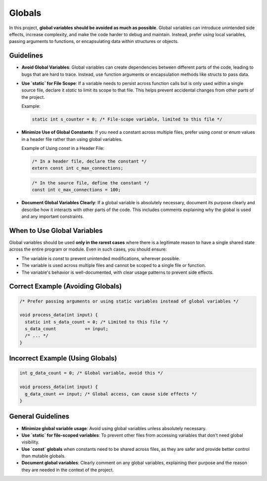 Globals
=======

In this project, **global variables should be avoided as much as possible**. Global variables can introduce unintended side effects, increase complexity, and make the code harder to debug and maintain. Instead, prefer using local variables, passing arguments to functions, or encapsulating data within structures or objects.

Guidelines
----------

- **Avoid Global Variables**: Global variables can create dependencies between different parts of the code, leading to bugs that are hard to trace. Instead, use function arguments or encapsulation methods like structs to pass data.

- **Use `static` for File Scope**: If a variable needs to persist across function calls but is only used within a single source file, declare it `static` to limit its scope to that file. This helps prevent accidental changes from other parts of the project.

  Example:

  .. code-block:: c

    static int s_counter = 0; /* File-scope variable, limited to this file */

- **Minimize Use of Global Constants**: If you need a constant across multiple files, prefer using `const` or `enum` values in a header file rather than using global variables.

  Example of Using `const` in a Header File:

  .. code-block:: c

    /* In a header file, declare the constant */
    extern const int c_max_connections;

  .. code-block:: c

    /* In the source file, define the constant */
    const int c_max_connections = 100;

- **Document Global Variables Clearly**: If a global variable is absolutely necessary, document its purpose clearly and describe how it interacts with other parts of the code. This includes comments explaining why the global is used and any important constraints.

When to Use Global Variables
----------------------------

Global variables should be used **only in the rarest cases** where there is a legitimate reason to have a single shared state across the entire program or module. Even in such cases, you should ensure:

- The variable is `const` to prevent unintended modifications, wherever possible.

- The variable is used across multiple files and cannot be scoped to a single file or function.

- The variable's behavior is well-documented, with clear usage patterns to prevent side effects.

Correct Example (Avoiding Globals)
----------------------------------

.. code-block:: c

    /* Prefer passing arguments or using static variables instead of global variables */

    void process_data(int input) {
      static int s_data_count = 0; /* Limited to this file */
      s_data_count           += input;
      /* ... */
    }

Incorrect Example (Using Globals)
----------------------------------

.. code-block:: c

    int g_data_count = 0; /* Global variable, avoid this */

    void process_data(int input) {
      g_data_count += input; /* Global access, can cause side effects */
    }

General Guidelines
------------------

- **Minimize global variable usage**: Avoid using global variables unless absolutely necessary.

- **Use `static` for file-scoped variables**: To prevent other files from accessing variables that don't need global visibility.

- **Use `const` globals** when constants need to be shared across files, as they are safer and provide better control than mutable globals.

- **Document global variables**: Clearly comment on any global variables, explaining their purpose and the reason they are needed in the context of the project.

